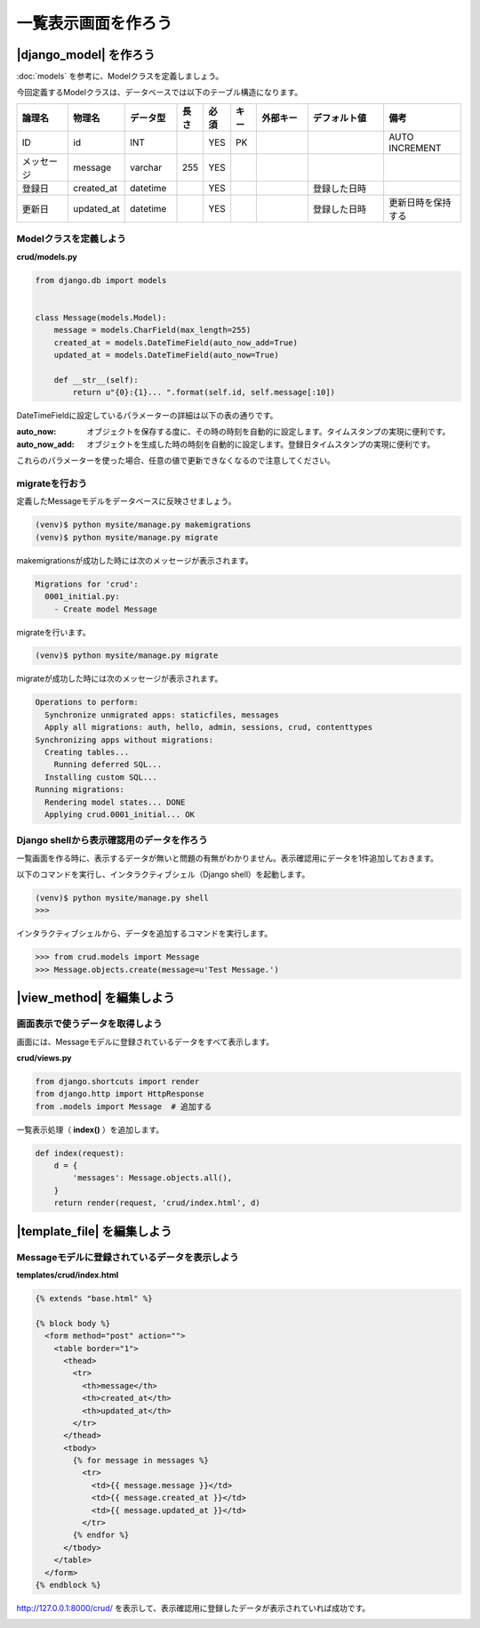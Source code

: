 ===============================================================================
一覧表示画面を作ろう
===============================================================================


|django_model| を作ろう
===============================================================================

:doc:`models` を参考に、Modelクラスを定義しましょう。

今回定義するModelクラスは、データベースでは以下のテーブル構造になります。

.. list-table::
   :header-rows: 1
   :widths: 2 2 2 1 1 1 2 3 3

   * - 論理名
     - 物理名
     - データ型
     - 長さ
     - 必須
     - キー
     - 外部キー
     - デフォルト値
     - 備考
   * - ID
     - id
     - INT
     -
     - YES
     - PK
     -
     -
     - AUTO INCREMENT
   * - メッセージ
     - message
     - varchar
     - 255
     - YES
     -
     -
     -
     -
   * - 登録日
     - created_at
     - datetime
     -
     - YES
     -
     -
     - 登録した日時
     -
   * - 更新日
     - updated_at
     - datetime
     -
     - YES
     -
     -
     - 登録した日時
     - 更新日時を保持する

Modelクラスを定義しよう
-------------------------------------------------------------------------------

**crud/models.py**

.. code-block:: python

    from django.db import models


    class Message(models.Model):
        message = models.CharField(max_length=255)
        created_at = models.DateTimeField(auto_now_add=True)
        updated_at = models.DateTimeField(auto_now=True)

        def __str__(self):
            return u"{0}:{1}... ".format(self.id, self.message[:10])

DateTimeFieldに設定しているパラメーターの詳細は以下の表の通りです。

:auto_now: オブジェクトを保存する度に、その時の時刻を自動的に設定します。タイムスタンプの実現に便利です。
:auto_now_add: オブジェクトを生成した時の時刻を自動的に設定します。登録日タイムスタンプの実現に便利です。

これらのパラメーターを使った場合、任意の値で更新できなくなるので注意してください。

migrateを行おう
-------------------------------------------------------------------------------

定義したMessageモデルをデータベースに反映させましょう。

.. code-block:: bash

   (venv)$ python mysite/manage.py makemigrations
   (venv)$ python mysite/manage.py migrate


makemigrationsが成功した時には次のメッセージが表示されます。

.. code-block:: bash

    Migrations for 'crud':
      0001_initial.py:
        - Create model Message

migrateを行います。

.. code-block:: bash

   (venv)$ python mysite/manage.py migrate

migrateが成功した時には次のメッセージが表示されます。

.. code-block:: bash

    Operations to perform:
      Synchronize unmigrated apps: staticfiles, messages
      Apply all migrations: auth, hello, admin, sessions, crud, contenttypes
    Synchronizing apps without migrations:
      Creating tables...
        Running deferred SQL...
      Installing custom SQL...
    Running migrations:
      Rendering model states... DONE
      Applying crud.0001_initial... OK

Django shellから表示確認用のデータを作ろう
-------------------------------------------------------------------------------

一覧画面を作る時に、表示するデータが無いと問題の有無がわかりません。表示確認用にデータを1件追加しておきます。

以下のコマンドを実行し、インタラクティブシェル（Django shell）を起動します。

.. code-block:: bash

    (venv)$ python mysite/manage.py shell
    >>>

インタラクティブシェルから、データを追加するコマンドを実行します。

.. code-block:: python

    >>> from crud.models import Message
    >>> Message.objects.create(message=u'Test Message.')

|view_method| を編集しよう
===============================================================================

画面表示で使うデータを取得しよう
-------------------------------------------------------------------------------

画面には、Messageモデルに登録されているデータをすべて表示します。

**crud/views.py**

.. code-block:: python

    from django.shortcuts import render
    from django.http import HttpResponse
    from .models import Message  # 追加する

一覧表示処理（ **index()** ）を追加します。

.. code-block:: python

    def index(request):
        d = {
            'messages': Message.objects.all(),
        }
        return render(request, 'crud/index.html', d)

|template_file| を編集しよう
===============================================================================

Messageモデルに登録されているデータを表示しよう
-------------------------------------------------------------------------------

**templates/crud/index.html**

.. code-block:: html

    {% extends "base.html" %}

    {% block body %}
      <form method="post" action="">
        <table border="1">
          <thead>
            <tr>
              <th>message</th>
              <th>created_at</th>
              <th>updated_at</th>
            </tr>
          </thead>
          <tbody>
            {% for message in messages %}
              <tr>
                <td>{{ message.message }}</td>
                <td>{{ message.created_at }}</td>
                <td>{{ message.updated_at }}</td>
              </tr>
            {% endfor %}
          </tbody>
        </table>
      </form>
    {% endblock %}

http://127.0.0.1:8000/crud/ を表示して、表示確認用に登録したデータが表示されていれば成功です。

.. image:: ../../images/tutorial/crud_read_list.png
